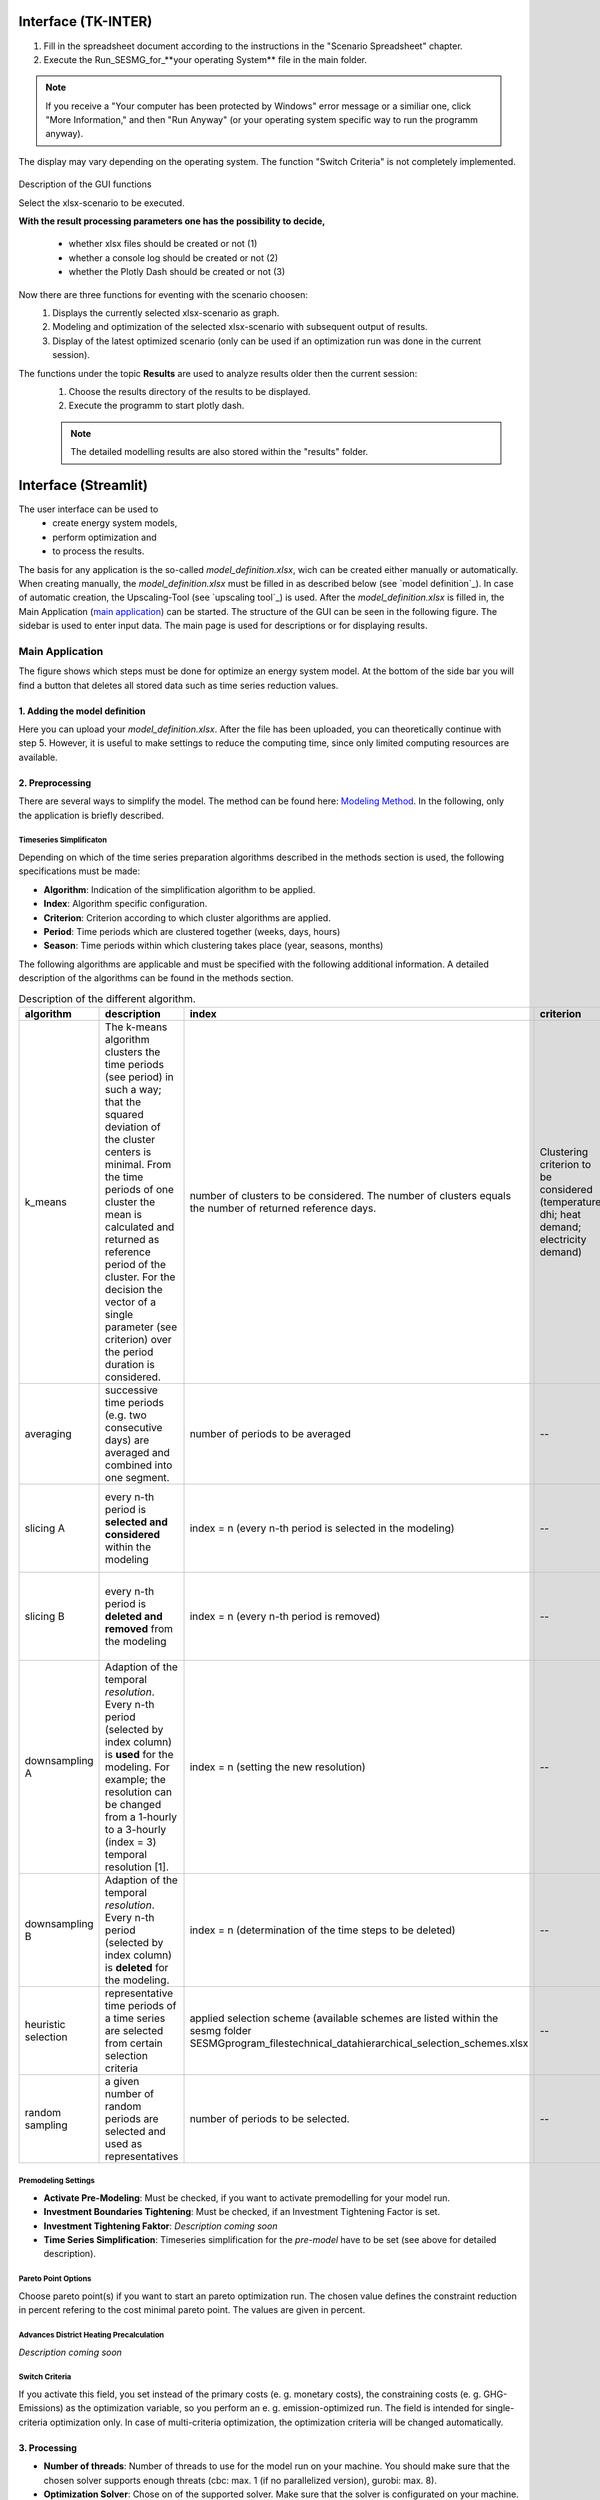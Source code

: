 Interface (TK-INTER)
--------------------

1. Fill in the spreadsheet document according to the instructions in the "Scenario Spreadsheet" chapter.

2. Execute the Run_SESMG_for_**your operating System** file in the main folder.


.. note:: 

	If you receive a "Your computer has been protected by Windows" error message or a similiar one, click "More Information," and then "Run Anyway" (or your operating system specific way to run the programm anyway).

.. figure:: ../docs/images/manual/GUI/GUI.png
   :width: 100 %
   :alt: GUI
   :align: center
   
   The display may vary depending on the operating system. The function "Switch Criteria" is not completely implemented.


Description of the GUI functions

Select the xlsx-scenario to be executed.

**With the result processing parameters one has the possibility to decide,**

	- whether xlsx files should be created or not (1) 
	- whether a console log should be created or not (2)
	- whether the Plotly Dash should be created or not (3)

Now there are three functions for eventing with the scenario choosen:
 1. Displays the currently selected xlsx-scenario as graph.
 2. Modeling and optimization of the selected xlsx-scenario with subsequent output of results.  
 3. Display of the latest optimized scenario (only can be used if an optimization run was done in the current session).
 
The functions under the topic **Results** are used to analyze results older then the current session:
 1. Choose the results directory of the results to be displayed.
 2. Execute the programm to start plotly dash.

 
 .. note::
	The detailed modelling results are also stored within the "results" folder.

Interface (Streamlit)
---------------------

The user interface can be used to 
	- create energy system models, 
	- perform optimization and 
	- to process the results.
	
The basis for any application is the so-called *model_definition.xlsx*, wich can be created either manually or automatically. When creating manually, the *model_definition.xlsx* must be filled in as described below (see `model definition`_). In case of automatic creation, the Upscaling-Tool (see `upscaling tool`_) is used. After the *model_definition.xlsx* is filled in, the Main Application (`main application`_) can be started. The structure of the GUI can be seen in the following figure. The sidebar is used to enter input data. The main page is used for descriptions or for displaying results.

.. figure:: ../docs/images/manual/GUI/gui_layout.png
   :width: 50 %
   :alt: GUI
   :align: center

.. _`main application`:
Main Application
^^^^^^^^^^^^^^^^^^^^^
The figure shows which steps must be done for optimize an energy system model. At the bottom of the side bar you will find a button that deletes all stored data such as time series reduction values.
	
.. figure:: ../docs/images/manual/GUI/gui_main_page.png
   :width: 20 %
   :alt: GUI
   :align: center


1. Adding the model definition
""""""""""""""""""""""""""""""
Here you can upload your *model_definition.xlsx*. After the file has been uploaded, you can theoretically continue with step 5. However, it is useful to make settings to reduce the computing time, since only limited computing resources are available.

2. Preprocessing
""""""""""""""""""""""""""""""
There are several ways to simplify the model. The method can be found here: `Modeling Method <https://spreadsheet-energy-system-model-generator.readthedocs.io/en/latest/01.03.00_model_simplification.html>`_. In the following, only the application is briefly described.

Timeseries Simplificaton
''''''''''''''''''''''
Depending on which of the time series preparation algorithms described in the methods section is used, the following specifications must be made:

* **Algorithm**: Indication of the simplification algorithm to be applied.
* **Index**: Algorithm specific configuration.
* **Criterion**: Criterion according to which cluster algorithms are applied.
* **Period**: Time periods which are clustered together (weeks, days, hours)
* **Season**: Time periods within which clustering takes place (year, seasons, months)

The following algorithms are applicable and must be specified with the following additional information. A detailed description of the algorithms can be found in the methods section.

.. csv-table:: Description of the different algorithm.
	:widths: 5 50 15 10 10 10
   	:header: algorithm,description,index,criterion,period,season
   
	k_means,The k-means algorithm clusters the time periods (see period) in such a way; that the squared deviation of the cluster centers is minimal. From the time periods of one cluster the mean is calculated and returned as reference period of the cluster. For the decision the vector of a single parameter (see criterion) over the period duration is considered.,number of clusters to be considered. The number of clusters equals the number of returned reference days.,Clustering criterion to be considered (temperature; dhi; heat demand; electricity demand),Period length to be clustered (hours; days; or weeks),--
	averaging, successive time periods (e.g. two consecutive days) are averaged and combined into one segment.,number of periods to be averaged,--,length of periods to be averaged (hours; days; weeks),--
	slicing A, every n-th period is **selected and considered** within the modeling, index = n (every n-th period is selected in the modeling),--,length of periods to be sliced (hours; days; weeks),--
	slicing B,every n-th period is **deleted and removed** from the modeling, index = n (every n-th period is removed),--,length of periods to be sliced (hours; days; weeks),--
	downsampling A,Adaption of the temporal *resolution*. Every n-th period (selected by index column) is **used** for the modeling. For example; the resolution can be changed from a 1-hourly to a 3-hourly (index = 3) temporal resolution [1].,index = n (setting the new resolution),--,--,--
	downsampling B, Adaption of the temporal *resolution*. Every n-th period (selected by index column) is **deleted** for the modeling. ,index = n (determination of the time steps to be deleted),--,--,--
	heuristic selection,representative time periods of a time series are selected from certain selection criteria, applied selection scheme (available schemes are listed within the sesmg folder SESMG\program_files\technical_data\hierarchical_selection_schemes.xlsx,--,length of periods to be selected (days or weeks),--
	random sampling,a given number of random periods are selected and used as representatives,number of periods to be selected.,--,length of periods to be selected randomly (days or weeks,--


Premodeling Settings
''''''''''''''''''''''
* **Activate Pre-Modeling**: Must be checked, if you want to activate premodelling for your model run.
* **Investment Boundaries Tightening**: Must be checked, if an Investment Tightening Factor is set.
* **Investment Tightening Faktor**: *Description coming soon*
* **Time Series Simplification**: Timeseries simplification for the *pre-model* have to be set (see above for detailed description).


Pareto Point Options
''''''''''''''''''''''
Choose pareto point(s) if you want to start an pareto optimization run. The chosen value defines the constraint reduction in percent refering to the cost minimal pareto point. The values are given in percent.

Advances District Heating Precalculation
''''''''''''''''''''''
*Description coming soon*


Switch Criteria
''''''''''''''''''''''
If you activate this field, you set instead of the primary costs (e. g. monetary costs), the constraining costs (e. g. GHG-Emissions) as the optimization variable, so you perform an e. g. emission-optimized run. The field is intended for single-criteria optimization only.  In case of multi-criteria optimization, the optimization criteria will be changed automatically.


3. Processing
""""""""""""""""""""""""""""""
* **Number of threads**: Number of threads to use for the model run on your machine. You should make sure that the chosen solver supports enough threats (cbc: max. 1 (if no parallelized version), gurobi: max. 8).
* **Optimization Solver**: Chose on of the supported solver. Make sure that the solver is configurated on your machine. We recommend using the gurobi solver if you can use an academic licence.


4. Postprocessing
""""""""""""""""""""""""""""""
* **Create xlsx-files**:  Must be checked, if you want to get result files of every bus. The field should only be checked if users have in-depth model knowledge.
* **Create console-log**: Must be checked, if you want to get log-files of of the optimization process. The field should only be checked if users have in-depth model knowledge.

5. Starting the optimization
""""""""""""""""""""""""""""""
The button starts the optimization. After the optimization process you will be automatically redirected to the Result Processing page.



.. _`result processing`:
Result Processing
^^^^^^^^^^^^^^^^^^^^^

You will be automatically directed to this page after the optimization process (1) or you may want to analyze existing results (2) again.

1. Result processing after optimization process
""""""""""""""""""""""""""""""
The results differ depending on whether you used only one optimization criterion (a) or whether you did a multi-criteria optimization (b).

a. Single-criteria optimization
'''''''''''''''''''''''''''''''
.. figure:: ../docs/images/manual/GUI/gui_result.png
   :width: 50 %
   :alt: GUI
   :align: center


*Description coming soon*

b. Multi-critertia optimization
'''''''''''''''''''''''''''''''
.. figure:: ../docs/images/manual/GUI/gui_result_pareto.png
   :width: 50 %
   :alt: GUI
   :align: center

*Description coming soon*


2. Result processing of existing results
""""""""""""""""""""""""""""""
The difference is that you need to select a folder that you want to analyze.


.. _`urban district upscaling`:
Urban District Upscaling
^^^^^^^^^^^^^^^^^^^^^

The Upscaling-Tool simplifies the creation of the model definition. For more information take a look at the method: `Modeling Method <https://spreadsheet-energy-system-model-generator.readthedocs.io/en/latest/01.04.00_urban_district_upscaling.html>`_.  


.. figure:: ../docs/images/manual/GUI/gui_us_tool.png
   :width: 20 %
   :alt: GUI
   :align: center


1. Uploading the upscaling sheet
""""""""""""""""""""""""""""""
Upload your *upscaling_sheet.xlsx* which contains all building-specific parameters.

2. Uploading the standard parameter sheet
""""""""""""""""""""""""""""""
Upload your *standard_parameter.xlsx* which contains all technological parameters.

3. Naming the model definition
""""""""""""""""""""""""""""""
You can choose any name for your model definition.

4. Starting the Upscaling-Tool
""""""""""""""""""""""""""""""
The model definition is created automatically and can be viewed on the right side.

5. Downloading the xlsx-file
""""""""""""""""""""""""""""""
If you agree with the model definition, it can be downloaded. The model definition serves as a basis for the optimization process and can be used on the Main Application.
